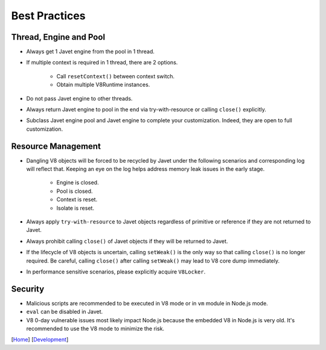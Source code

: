 ==============
Best Practices
==============

Thread, Engine and Pool
=======================

* Always get 1 Javet engine from the pool in 1 thread.
* If multiple context is required in 1 thread, there are 2 options.

    * Call ``resetContext()`` between context switch.
    * Obtain multiple V8Runtime instances.

* Do not pass Javet engine to other threads.
* Always return Javet engine to pool in the end via try-with-resource or calling ``close()`` explicitly.
* Subclass Javet engine pool and Javet engine to complete your customization. Indeed, they are open to full customization.

Resource Management
===================

* Dangling V8 objects will be forced to be recycled by Javet under the following scenarios and corresponding log will reflect that. Keeping an eye on the log helps address memory leak issues in the early stage.

    *  Engine is closed.
    *  Pool is closed.
    *  Context is reset.
    *  Isolate is reset.

* Always apply ``try-with-resource`` to Javet objects regardless of primitive or reference if they are not returned to Javet.
* Always prohibit calling ``close()`` of Javet objects if they will be returned to Javet. 
* If the lifecycle of V8 objects is uncertain, calling ``setWeak()`` is the only way so that calling ``close()`` is no longer required. Be careful, calling ``close()`` after calling ``setWeak()`` may lead to V8 core dump immediately.
* In performance sensitive scenarios, please explicitly acquire ``V8Locker``.

Security
========

* Malicious scripts are recommended to be executed in V8 mode or in ``vm`` module in Node.js mode.
* ``eval`` can be disabled in Javet.
* V8 0-day vulnerable issues most likely impact Node.js because the embedded V8 in Node.js is very old. It's recommended to use the V8 mode to minimize the risk.

[`Home <../../README.rst>`_] [`Development <index.rst>`_]

